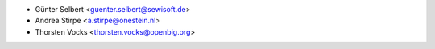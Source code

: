 * Günter Selbert <guenter.selbert@sewisoft.de>
* Andrea Stirpe <a.stirpe@onestein.nl>
* Thorsten Vocks <thorsten.vocks@openbig.org>
